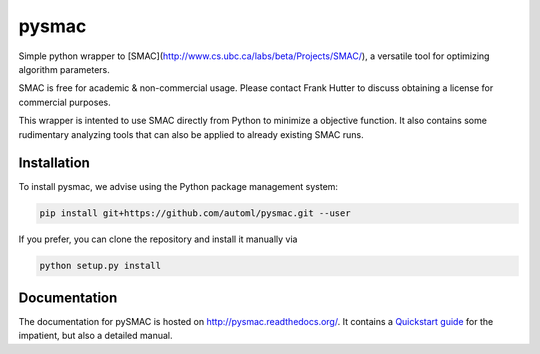 pysmac
======

Simple python wrapper to [SMAC](http://www.cs.ubc.ca/labs/beta/Projects/SMAC/), a versatile tool for optimizing algorithm parameters.

SMAC is free for academic & non-commercial usage. Please contact Frank Hutter to discuss obtaining a license for commercial purposes.

This wrapper is intented to use SMAC directly from Python to minimize a objective function. It also contains some rudimentary analyzing tools that can also be applied to already existing SMAC runs.



Installation
------------

To install pysmac, we advise using the Python package management system:

.. code-block:: shell

        pip install git+https://github.com/automl/pysmac.git --user

If you prefer, you can clone the repository and install it manually via

.. code-block:: shell

        python setup.py install


Documentation
-----------

The documentation for pySMAC is hosted on http://pysmac.readthedocs.org/. It contains a `Quickstart guide <http://pysmac.readthedocs.org/en/latest/quickstart.html>`_ for the impatient, but also a detailed manual.
